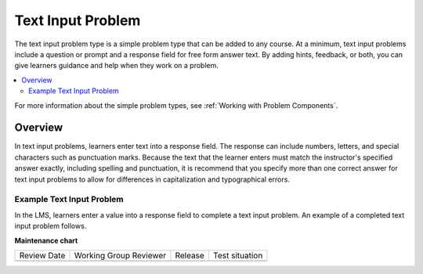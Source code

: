 .. _Text Input:

########################
Text Input Problem
########################

.. tags:: educator, reference

The text input problem type is a simple problem type that can be added to any
course. At a minimum, text input problems include a question or prompt and a
response field for free form answer text. By adding hints, feedback, or both,
you can give learners guidance and help when they work on a problem.

.. contents::
  :local:
  :depth: 2

For more information about the simple problem types, see
:ref:`Working with Problem Components`.

**********
Overview
**********

In text input problems, learners enter text into a response field. The
response can include numbers, letters, and special characters such as
punctuation marks. Because the text that the learner enters must match the
instructor's specified answer exactly, including spelling and punctuation, it is
recommend that you specify more than one correct answer for text input
problems to allow for differences in capitalization and typographical errors.

=============================
Example Text Input Problem
=============================

In the LMS, learners enter a value into a response field to complete a text
input problem. An example of a completed text input problem follows.

.. image:: /_images/educator_references/TextInputExample.png
 :alt: A correctly answered text input problem shown in the LMS. The text
  entered by the learner exactly matches one of the acceptable answer options,
  which appear below the response along with the explanation.

.. seealso::
 :class: dropdown

 :ref:`Add Text Input Problem` (how to)

 :ref:`Text Input Problem XML` (reference)

 :ref:`Editing Text Input Problems using the Advanced Editor` (how to)

**Maintenance chart**

+--------------+-------------------------------+----------------+--------------------------------+
| Review Date  | Working Group Reviewer        |   Release      |Test situation                  |
+--------------+-------------------------------+----------------+--------------------------------+
|              |                               |                |                                |
+--------------+-------------------------------+----------------+--------------------------------+
